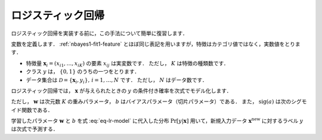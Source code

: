 .. _lr-lr:

ロジスティック回帰
==================

ロジスティック回帰を実装する前に，この手法について簡単に復習します．

.. index:: logistic regression

変数を定義します．
:ref:`nbayes1-fit1-feature` とほぼ同じ表記を用いますが，特徴はカテゴリ値ではなく，実数値をとります．

* 特徴量 :math:`\mathbf{x}_i=(x_{i1}, \ldots, x_{iK})` の要素 :math:`x_{ij}` は実変数です．
  ただし， :math:`K` は特徴の種類数です．
* クラス :math:`y` は， :math:`\{0, 1\}` のうちの一つをとります．
* データ集合は :math:`\mathcal{D}=\{\mathbf{x}_i, y_i\},\,i=1,\ldots,N` です．
  ただし， :math:`N` はデータ数です．

ロジスティック回帰では， :math:`\mathbf{x}` が与えられたときの :math:`y` の条件付き確率を次式でモデル化します．

.. math::
   :label: eq-lr-model

    \Pr[y | \mathbf{x}] = \mathrm{sig}(\mathbf{w}^\top \mathbf{x} + b)

ただし， :math:`\mathbf{w}` は次元数 :math:`K` の重みパラメータ， :math:`b` はバイアスパラメータ（切片パラメータ）である．
また， :math:`\mathrm{sig}(a)` は次のシグモイド関数である．

.. math::
   :label: eq-lr-sigmoid

   \mathrm{sig}(a) = \frac{1}{1 + \exp(-x)}

学習したパラメータ :math:`\mathbf{w}` と :math:`b` を式 :eq:`eq-lr-model` に代入した分布 :math:`\Pr[y | \mathbf{x}]` 用いて，新規入力データ :math:`\mathbf{x}^\mathrm{new}` に対するラベル :math:`y` は次式で予測する．

.. math::
   :label: eq-lr-class-dist

   y =
   \begin{cases}
        1, \text{ if } \Pr[y | \mathbf{x}] \ge 0.5 \\
        0, \text{otherwise}
   \end{cases}
